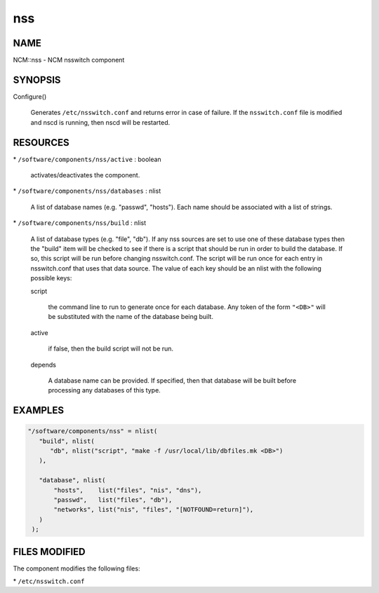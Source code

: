 
###
nss
###


****
NAME
****


NCM::nss - NCM nsswitch component


********
SYNOPSIS
********



Configure()
 
 Generates \ ``/etc/nsswitch.conf``\  and returns error in case of failure. If the
 \ ``nsswitch.conf``\  file is modified and nscd is running, then nscd will be
 restarted.
 



*********
RESOURCES
*********



\* \ ``/software/components/nss/active``\  : boolean
 
 activates/deactivates the component.
 


\* \ ``/software/components/nss/databases``\  : nlist
 
 A list of database names (e.g. "passwd", "hosts"). Each
 name should be associated with a list of strings.
 


\* \ ``/software/components/nss/build``\  : nlist
 
 A list of database types (e.g. "file", "db"). If any
 nss sources are set to use one of these database types
 then the "build" item will be checked to see if there
 is a script that should be run in order to build the
 database. If so, this script will be run before changing
 nsswitch.conf. The script will be run once for each
 entry in nsswitch.conf that uses that data source.
 The value of each key should be an nlist
 with the following possible keys:
 
 
 script
  
  the command line to run to generate once for each database.
  Any token of the form \ ``"<DB>"``\  will be substituted with the
  name of the database being built.
  
 
 
 active
  
  if false, then the build script will not be run.
  
 
 
 depends
  
  A database name can be provided. If specified, then
  that database will be built before processing any
  databases of this type.
  
 
 



********
EXAMPLES
********



.. code-block:: perl

    "/software/components/nss" = nlist(
       "build", nlist(
 	  "db", nlist("script", "make -f /usr/local/lib/dbfiles.mk <DB>")
       ),
 
       "database", nlist(
           "hosts",    list("files", "nis", "dns"),
           "passwd",   list("files", "db"),
           "networks", list("nis", "files", "[NOTFOUND=return]"),
       )
     );



**************
FILES MODIFIED
**************


The component modifies the following files:


\* \ ``/etc/nsswitch.conf``\ 



